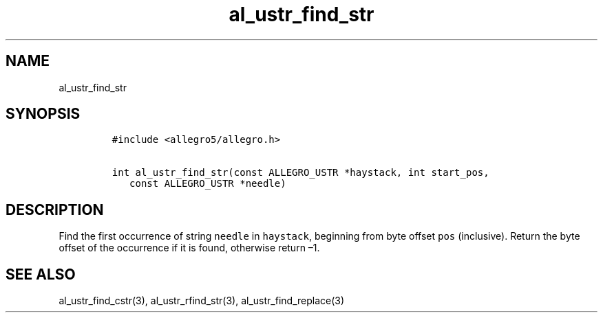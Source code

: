 .TH al_ustr_find_str 3 "" "Allegro reference manual"
.SH NAME
.PP
al_ustr_find_str
.SH SYNOPSIS
.IP
.nf
\f[C]
#include\ <allegro5/allegro.h>

int\ al_ustr_find_str(const\ ALLEGRO_USTR\ *haystack,\ int\ start_pos,
\ \ \ const\ ALLEGRO_USTR\ *needle)
\f[]
.fi
.SH DESCRIPTION
.PP
Find the first occurrence of string \f[C]needle\f[] in
\f[C]haystack\f[], beginning from byte offset \f[C]pos\f[]
(inclusive).
Return the byte offset of the occurrence if it is found, otherwise
return \[en]1.
.SH SEE ALSO
.PP
al_ustr_find_cstr(3), al_ustr_rfind_str(3), al_ustr_find_replace(3)
